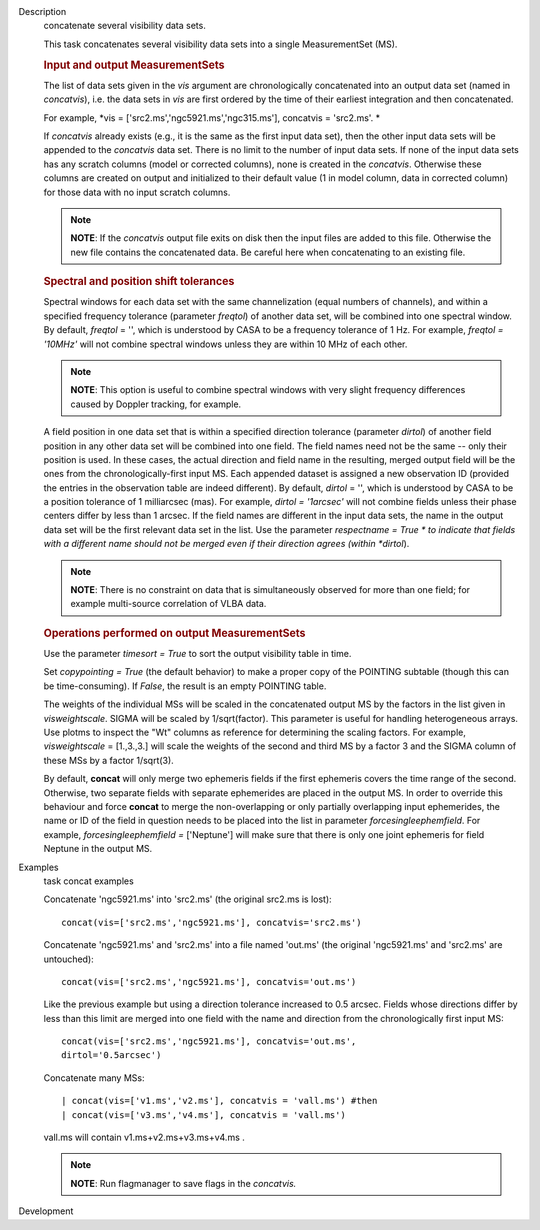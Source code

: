 

.. _Description:

Description
   concatenate several visibility data sets.
   
   This task concatenates several visibility data sets into a single
   MeasurementSet (MS).
   
    
   
   .. rubric:: Input and output MeasurementSets
      
   
   The list of data sets given in the *vis* argument are
   chronologically concatenated into an output data set (named in
   *concatvis*), i.e. the data sets in *vis* are first ordered by the
   time of their earliest integration and then concatenated.
   
   For example, *vis =
   ['src2.ms','ngc5921.ms','ngc315.ms'], concatvis = 'src2.ms'. *
   
   If *concatvis* already exists (e.g., it is the same as the first
   input data set), then the other input data sets will be appended
   to the *concatvis* data set. There is no limit to the number of
   input data sets. If none of the input data sets has any scratch
   columns (model or corrected columns), none is created in the
   *concatvis*. Otherwise these columns are created on output and
   initialized to their default value (1 in model column, data in
   corrected column) for those data with no input scratch columns. 
   
   .. note:: **NOTE**: If the *concatvis* output file exits on disk then the
      input files are added to this file. Otherwise the new file
      contains the concatenated data. Be careful here when
      concatenating to an existing file.
   
    
   
   .. rubric:: Spectral and position shift tolerances
      
   
   Spectral windows for each data set with the same channelization
   (equal numbers of channels), and within a specified frequency
   tolerance (parameter *freqtol*) of another data set, will be
   combined into one spectral window. By default, *freqtol* = '',
   which is understood by CASA to be a frequency tolerance of 1 Hz.
   For example, *freqtol = '10MHz'* will not combine spectral
   windows unless they are within 10 MHz of each other. 
   
   .. note:: **NOTE**: This option is useful to combine spectral windows
      with very slight frequency differences caused by Doppler
      tracking, for example.
   
   A field position in one data set that is within a specified
   direction tolerance (parameter *dirtol*) of another field position
   in any other data set will be combined into one field. The field
   names need not be the same -- only their position is used. In
   these cases, the actual direction and field name in the resulting,
   merged output field will be the ones from the
   chronologically-first input MS. Each appended dataset is assigned
   a new observation ID (provided the entries in the observation
   table are indeed different). By default, *dirtol* = '', which is
   understood by CASA to be a position tolerance of 1 milliarcsec
   (mas). For example, *dirtol = '1arcsec'* will not combine fields
   unless their phase centers differ by less than 1 arcsec. If the
   field names are different in the input data sets, the name in the
   output data set will be the first relevant data set in the list.
   Use the parameter *respectname = True * to indicate that fields
   with a different name should not be merged even if their direction
   agrees (within *dirtol*). 
   
   .. note:: **NOTE**: There is no constraint on data that is simultaneously
      observed for more than one field; for example multi-source
      correlation of VLBA data.
   
   
   
   .. rubric:: Operations performed on output MeasurementSets 
      
   
   Use the parameter *timesort = True* to sort the output visibility
   table in time. 
   
   Set *copypointing = True* (the default behavior) to make a proper
   copy of the POINTING subtable (though this can be time-consuming).
   If *False*, the result is an empty POINTING table.
   
   The weights of the individual MSs will be scaled in the
   concatenated output MS by the factors in the list given in
   *visweightscale*. SIGMA will be scaled by 1/sqrt(factor). This
   parameter is useful for handling heterogeneous arrays. Use plotms
   to inspect the "Wt" columns as reference for determining the
   scaling factors. For example, *visweightscale* = [1.,3.,3.] will
   scale the weights of the second and third MS by a factor 3 and the
   SIGMA column of these MSs by a factor 1/sqrt(3).
   
   By default, **concat** will only merge two ephemeris fields if the
   first ephemeris covers the time range of the second. Otherwise,
   two separate fields with separate ephemerides are placed in the
   output MS. In order to override this behaviour and
   force **concat** to merge the non-overlapping or only partially
   overlapping input ephemerides, the name or ID of the field in
   question needs to be placed into the list in parameter
   *forcesingleephemfield*. For example, *forcesingleephemfield
   =* ['Neptune'] will make sure that there is only one joint
   ephemeris for field Neptune in the output MS.
   

.. _Examples:

Examples
   task concat examples
   
   Concatenate 'ngc5921.ms' into 'src2.ms' (the original src2.ms is
   lost):
   
   ::
   
      concat(vis=['src2.ms','ngc5921.ms'], concatvis='src2.ms')
   
   Concatenate 'ngc5921.ms' and 'src2.ms' into a file named 'out.ms'
   (the original 'ngc5921.ms' and 'src2.ms' are untouched):
   
   ::
   
      concat(vis=['src2.ms','ngc5921.ms'], concatvis='out.ms')
   
   Like the previous example but using a direction tolerance
   increased to 0.5 arcsec. Fields whose directions differ by less
   than this limit are merged into one field with the name and
   direction from the chronologically first input MS:
   
   ::
   
      concat(vis=['src2.ms','ngc5921.ms'], concatvis='out.ms',
      dirtol='0.5arcsec')
   
   Concatenate many MSs:
   
   ::
   
      | concat(vis=['v1.ms','v2.ms'], concatvis = 'vall.ms') #then
      | concat(vis=['v3.ms','v4.ms'], concatvis = 'vall.ms')
   
   vall.ms will contain v1.ms+v2.ms+v3.ms+v4.ms .
   
   .. note:: **NOTE**: Run flagmanager to save flags in the *concatvis.*
   

.. _Development:

Development
   